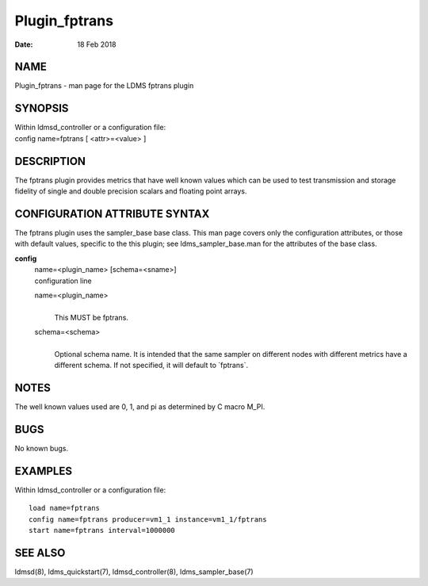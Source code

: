==============
Plugin_fptrans
==============

:Date:   18 Feb 2018

NAME
====

Plugin_fptrans - man page for the LDMS fptrans plugin

SYNOPSIS
========

| Within ldmsd_controller or a configuration file:
| config name=fptrans [ <attr>=<value> ]

DESCRIPTION
===========

The fptrans plugin provides metrics that have well known values which can be used to test transmission and storage fidelity of single and double precision scalars and floating point arrays.

CONFIGURATION ATTRIBUTE SYNTAX
==============================

The fptrans plugin uses the sampler_base base class. This man page covers only the configuration attributes, or those with default values, specific to the this plugin; see ldms_sampler_base.man for the attributes of the base class.

**config**
   | name=<plugin_name> [schema=<sname>]
   | configuration line

   name=<plugin_name>
      |
      | This MUST be fptrans.

   schema=<schema>
      |
      | Optional schema name. It is intended that the same sampler on different nodes with different metrics have a different schema. If not specified, it will default to \`fptrans`.

NOTES
=====

The well known values used are 0, 1, and pi as determined by C macro M_PI.

BUGS
====

No known bugs.

EXAMPLES
========

Within ldmsd_controller or a configuration file:

::

   load name=fptrans
   config name=fptrans producer=vm1_1 instance=vm1_1/fptrans
   start name=fptrans interval=1000000

SEE ALSO
========

ldmsd(8), ldms_quickstart(7), ldmsd_controller(8), ldms_sampler_base(7)
